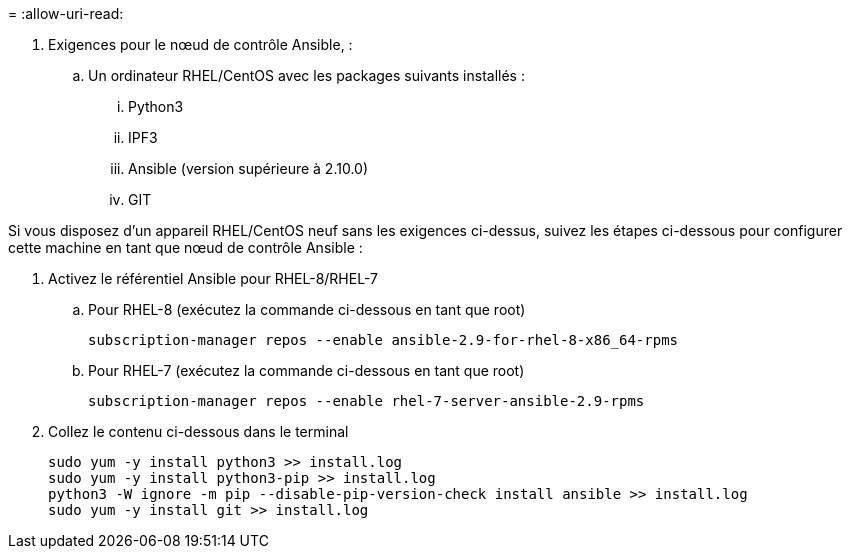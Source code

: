 = 
:allow-uri-read: 


. Exigences pour le nœud de contrôle Ansible, :
+
.. Un ordinateur RHEL/CentOS avec les packages suivants installés :
+
... Python3
... IPF3
... Ansible (version supérieure à 2.10.0)
... GIT






Si vous disposez d'un appareil RHEL/CentOS neuf sans les exigences ci-dessus, suivez les étapes ci-dessous pour configurer cette machine en tant que nœud de contrôle Ansible :

. Activez le référentiel Ansible pour RHEL-8/RHEL-7
+
.. Pour RHEL-8 (exécutez la commande ci-dessous en tant que root)
+
[source, cli]
----
subscription-manager repos --enable ansible-2.9-for-rhel-8-x86_64-rpms
----
.. Pour RHEL-7 (exécutez la commande ci-dessous en tant que root)
+
[source, cli]
----
subscription-manager repos --enable rhel-7-server-ansible-2.9-rpms
----


. Collez le contenu ci-dessous dans le terminal
+
[source, cli]
----
sudo yum -y install python3 >> install.log
sudo yum -y install python3-pip >> install.log
python3 -W ignore -m pip --disable-pip-version-check install ansible >> install.log
sudo yum -y install git >> install.log
----

